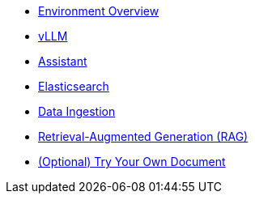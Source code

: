 * xref:01-overview.adoc[Environment Overview]
* xref:02-vllm.adoc[vLLM]
* xref:03-assistant.adoc[Assistant]
* xref:04-elasticsearch.adoc[Elasticsearch]
* xref:05-data-ingestion.adoc[Data Ingestion]
* xref:06-rag-assistant.adoc[Retrieval-Augmented Generation (RAG)]
* xref:07-diy.adoc[(Optional) Try Your Own Document]
